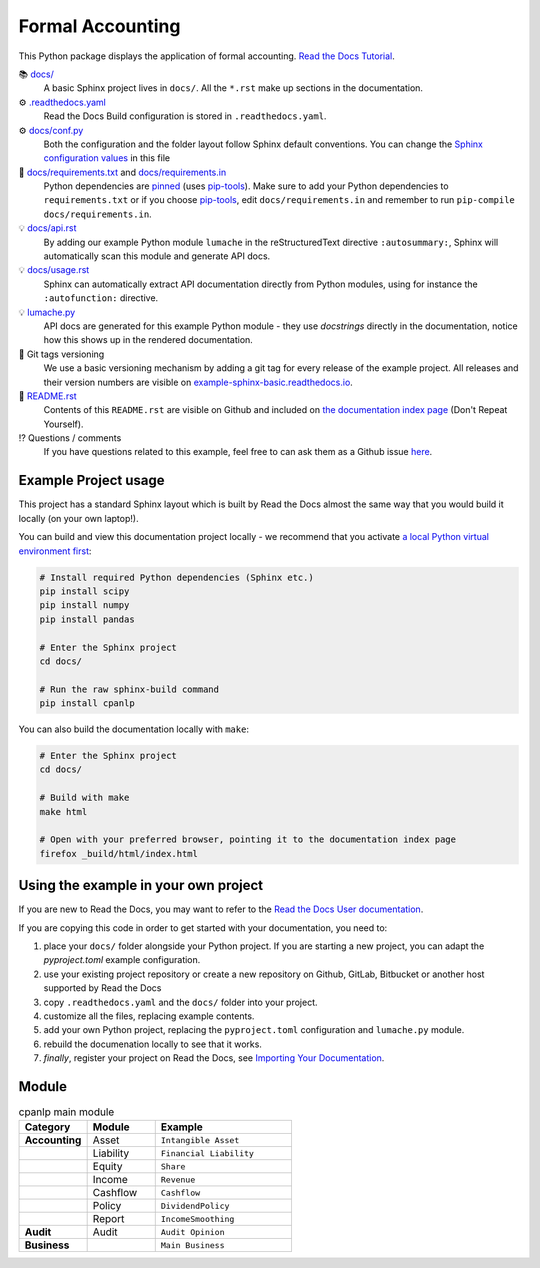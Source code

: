 Formal Accounting
===============================================

.. image:: https://raw.githubusercontent.com/accounting-intelligent-ai/cpanlp/main/cpanlp.png
   :align: center
   :width: 250
   :height: 100
   :alt: logo

.. image:: https://img.shields.io/static/v1?label=pypi&message=v1.2.51&color=blue
   :target: https://pypi.org/project/cpanlp/
   :alt: PyPI - Python Version

.. image:: https://static.pepy.tech/badge/cpanlp/week
   :target: https://pepy.tech/project/cpanlp
   :alt: Downloads

This Python package displays the application of formal accounting. `Read the Docs Tutorial <https://www.cpanlp.com/>`__.

📚 `docs/ <https://github.com/accounting-intelligent-ai/cpanlp>`_
    A basic Sphinx project lives in ``docs/``. All the ``*.rst`` make up sections in the documentation.
⚙️ `.readthedocs.yaml <https://github.com/readthedocs-examples/example-sphinx-basic/blob/main/.readthedocs.yaml>`_
    Read the Docs Build configuration is stored in ``.readthedocs.yaml``.
⚙️ `docs/conf.py <https://github.com/readthedocs-examples/example-sphinx-basic/blob/main/docs/conf.py>`_
    Both the configuration and the folder layout follow Sphinx default conventions. You can change the `Sphinx configuration values <https://www.sphinx-doc.org/en/master/usage/configuration.html>`_ in this file
📍 `docs/requirements.txt <https://github.com/readthedocs-examples/example-sphinx-basic/blob/main/docs/requirements.txt>`_ and `docs/requirements.in <https://github.com/readthedocs-examples/example-sphinx-basic/blob/main/docs/requirements.in>`_
    Python dependencies are `pinned <https://docs.readthedocs.io/en/latest/guides/reproducible-builds.html>`_ (uses `pip-tools <https://pip-tools.readthedocs.io/en/latest/>`_). Make sure to add your Python dependencies to ``requirements.txt`` or if you choose `pip-tools <https://pip-tools.readthedocs.io/en/latest/>`_, edit ``docs/requirements.in`` and remember to run ``pip-compile docs/requirements.in``.
💡 `docs/api.rst <https://github.com/readthedocs-examples/example-sphinx-basic/blob/main/docs/api.rst>`_
    By adding our example Python module ``lumache`` in the reStructuredText directive ``:autosummary:``, Sphinx will automatically scan this module and generate API docs.
💡 `docs/usage.rst <https://github.com/readthedocs-examples/example-sphinx-basic/blob/main/docs/usage.rst>`_
    Sphinx can automatically extract API documentation directly from Python modules, using for instance the ``:autofunction:`` directive.
💡 `lumache.py <https://github.com/readthedocs-examples/example-sphinx-basic/blob/main/lumache.py>`_
    API docs are generated for this example Python module - they use *docstrings* directly in the documentation, notice how this shows up in the rendered documentation.
🔢 Git tags versioning
    We use a basic versioning mechanism by adding a git tag for every release of the example project. All releases and their version numbers are visible on `example-sphinx-basic.readthedocs.io <https://example-sphinx-basic.readthedocs.io/en/latest/>`__.
📜 `README.rst <https://github.com/readthedocs-examples/example-sphinx-basic/blob/main/README.rst>`_
    Contents of this ``README.rst`` are visible on Github and included on `the documentation index page <https://example-sphinx-basic.readthedocs.io/en/latest/>`_ (Don't Repeat Yourself).
⁉️ Questions / comments
    If you have questions related to this example, feel free to can ask them as a Github issue `here <https://github.com/readthedocs-examples/example-sphinx-basic/issues>`_.


Example Project usage
---------------------

This project has a standard Sphinx layout which is built by Read the Docs almost the same way that you would build it locally (on your own laptop!).

You can build and view this documentation project locally - we recommend that you activate `a local Python virtual environment first <https://packaging.python.org/en/latest/guides/installing-using-pip-and-virtual-environments/#creating-a-virtual-environment>`_:

.. code-block:: console

    # Install required Python dependencies (Sphinx etc.)
    pip install scipy
    pip install numpy
    pip install pandas

    # Enter the Sphinx project
    cd docs/
    
    # Run the raw sphinx-build command
    pip install cpanlp


You can also build the documentation locally with ``make``:

.. code-block:: console

    # Enter the Sphinx project
    cd docs/
    
    # Build with make
    make html
    
    # Open with your preferred browser, pointing it to the documentation index page
    firefox _build/html/index.html


Using the example in your own project
-------------------------------------

If you are new to Read the Docs, you may want to refer to the `Read the Docs User documentation <https://docs.readthedocs.io/>`_.

If you are copying this code in order to get started with your documentation, you need to:

#. place your ``docs/`` folder alongside your Python project. If you are starting a new project, you can adapt the `pyproject.toml` example configuration.
#. use your existing project repository or create a new repository on Github, GitLab, Bitbucket or another host supported by Read the Docs
#. copy ``.readthedocs.yaml`` and the ``docs/`` folder into your project.
#. customize all the files, replacing example contents.
#. add your own Python project, replacing the ``pyproject.toml`` configuration and ``lumache.py`` module.
#. rebuild the documenation locally to see that it works.
#. *finally*, register your project on Read the Docs, see `Importing Your Documentation <https://docs.readthedocs.io/en/stable/intro/import-guide.html>`_.


Module
----------------------

.. list-table:: cpanlp main module
   :widths: 25 25 50
   :header-rows: 1

   * - Category
     - Module
     - Example
   * - **Accounting**
     - Asset
     - ``Intangible Asset``
   * - 
     - Liability
     - ``Financial Liability``
   * - 
     - Equity
     - ``Share``
   * - 
     - Income
     - ``Revenue``
   * - 
     - Cashflow
     - ``Cashflow``
   * - 
     - Policy
     - ``DividendPolicy``
   * - 
     - Report
     - ``IncomeSmoothing``
   * - **Audit**
     - Audit
     - ``Audit Opinion``
   * - **Business**
     - 
     - ``Main Business``